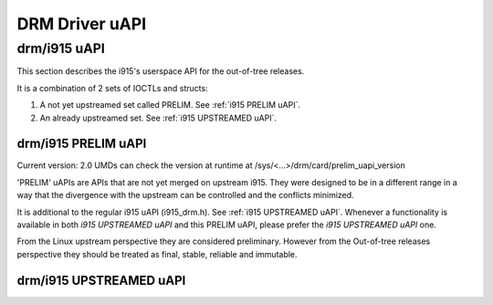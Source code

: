 ===============
DRM Driver uAPI
===============

drm/i915 uAPI
=============

This section describes the i915's userspace API for the out-of-tree releases.

It is a combination of 2 sets of IOCTLs and structs:

1. A not yet upstreamed set called PRELIM. See :ref:`i915 PRELIM uAPI`.
2. An already upstreamed set. See :ref:`i915 UPSTREAMED uAPI`.

.. _i915 PRELIM uAPI:

drm/i915 PRELIM uAPI
--------------------

Current version: 2.0
UMDs can check the version at runtime at /sys/<...>/drm/card/prelim_uapi_version

'PRELIM' uAPIs are APIs that are not yet merged on upstream i915. They were
designed to be in a different range in a way that the divergence with the
upstream can be controlled and the conflicts minimized.

It is additional to the regular i915 uAPI (i915_drm.h).
See :ref:`i915 UPSTREAMED uAPI`.
Whenever a functionality is available in both `i915 UPSTREAMED uAPI` and this
PRELIM uAPI, please prefer the `i915 UPSTREAMED uAPI` one.

From the Linux upstream perspective they are considered preliminary.
However from the Out-of-tree releases perspective they should be treated
as final, stable, reliable and immutable.

.. kernel-doc:: include/uapi/drm/i915_drm_prelim.h

.. _i915 UPSTREAMED uAPI:

drm/i915 UPSTREAMED uAPI
------------------------

.. kernel-doc:: include/uapi/drm/i915_drm.h
